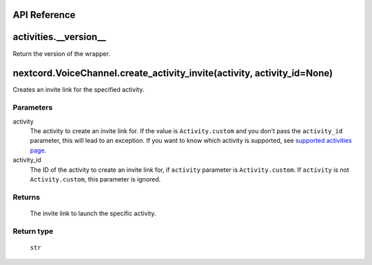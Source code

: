 API Reference
==============

activities.__version__ 
=======================
Return the version of the wrapper.

nextcord.VoiceChannel.create_activity_invite(activity, activity_id=None)
=========================================================================
Creates an invite link for the specified activity.

Parameters
-----------
activity
    The activity to create an invite link for.
    If the value is ``Activity.custom`` and you don't pass the ``activity_id`` parameter, this will lead to an exception.
    If you want to know which activity is supported, see `supported activities page <https://nextcord-ext-activities.readthedocs.io/en/latest/supported_activities.html>`_.
activity_id
    The ID of the activity to create an invite link for, if ``activity`` parameter is ``Activity.custom``.
    If ``activity`` is not ``Activity.custom``, this parameter is ignored.

Returns
--------
    The invite link to launch the specific activity.

Return type
------------
    ``str``
